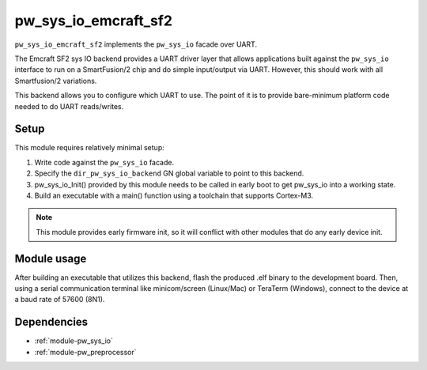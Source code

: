.. _module-pw_sys_io_emcraft_sf2:

---------------------
pw_sys_io_emcraft_sf2
---------------------
.. pigweed-module::
   :name: pw_sys_io_emcraft_sf2

``pw_sys_io_emcraft_sf2`` implements the ``pw_sys_io`` facade over
UART.

The Emcraft SF2 sys IO backend provides a UART driver layer that allows
applications built against the ``pw_sys_io`` interface to run on a
SmartFusion/2 chip and do simple input/output via UART. However, this should
work with all Smartfusion/2 variations.

This backend allows you to configure which UART to use. The point of it is to
provide bare-minimum platform code needed to do UART reads/writes.

Setup
=====
This module requires relatively minimal setup:

1. Write code against the ``pw_sys_io`` facade.
2. Specify the ``dir_pw_sys_io_backend`` GN global variable to point to this
   backend.
3. pw_sys_io_Init() provided by this module needs to be called in early boot
   to get pw_sys_io into a working state.
4. Build an executable with a main() function using a toolchain that
   supports Cortex-M3.

.. note::
   This module provides early firmware init, so it will conflict with other
   modules that do any early device init.

Module usage
============
After building an executable that utilizes this backend, flash the
produced .elf binary to the development board. Then, using a serial
communication terminal like minicom/screen (Linux/Mac) or TeraTerm (Windows),
connect to the device at a baud rate of 57600 (8N1).

Dependencies
============
- :ref:`module-pw_sys_io`
- :ref:`module-pw_preprocessor`

